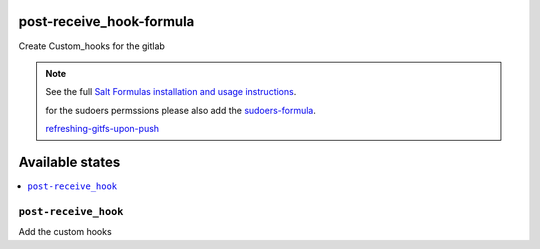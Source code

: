 post-receive_hook-formula
===========================

Create Custom_hooks for the gitlab

.. note::

	See the full `Salt Formulas installation and usage instructions
	<http://docs.saltstack.com/en/latest/topics/development/conventions/formulas.html>`_.

	for the sudoers permssions please also add the `sudoers-formula
	<https://git.services.cbc/saltstack-formulas/sudoers-formula>`_.

	`refreshing-gitfs-upon-push
	<https://docs.saltstack.com/en/latest/topics/tutorials/gitfs.html#refreshing-gitfs-upon-push>`_


Available states
================

.. contents::
	:local:

``post-receive_hook``
-----------------------
Add the custom hooks
